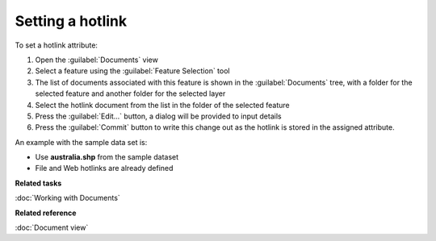 Setting a hotlink
#################

To set a hotlink attribute:

#. Open the :guilabel:`Documents` view
#. Select a feature using the :guilabel:`Feature Selection` tool
#. The list of documents associated with this feature is shown in the :guilabel:`Documents` tree, with a folder for the selected feature and another folder for the selected layer
#. Select the hotlink document from the list in the folder of the selected feature
#. Press the :guilabel:`Edit...` button, a dialog will be provided to input details
#. Press the :guilabel:`Commit` button to write this change out as the hotlink is stored in the assigned attribute.

An example with the sample data set is:

- Use **australia.shp** from the sample dataset
- File and Web hotlinks are already defined

**Related tasks**

:doc:`Working with Documents`

**Related reference**

:doc:`Document view`
